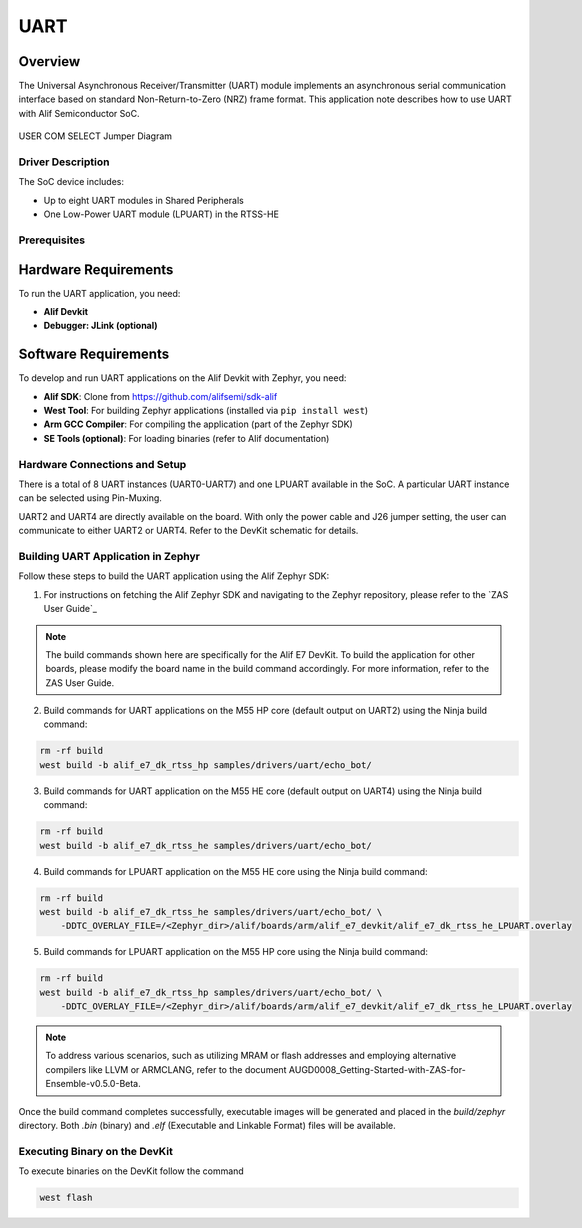 .. _appnote-zephyr-uart:

====
UART
====

Overview
----------

The Universal Asynchronous Receiver/Transmitter (UART) module implements an asynchronous serial communication interface based on standard Non-Return-to-Zero (NRZ) frame format. This application note describes how to use UART with Alif Semiconductor SoC.


.. figure:: _static/jumper_diagram.png
   :alt: USER COM SELECT Jumper Diagram
   :align: center

   USER COM SELECT Jumper Diagram

Driver Description
==================

The SoC device includes:

- Up to eight UART modules in Shared Peripherals
- One Low-Power UART module (LPUART) in the RTSS-HE

Prerequisites
===============

Hardware Requirements
---------------------

To run the UART application, you need:

- **Alif Devkit**
- **Debugger: JLink (optional)**

Software Requirements
-----------------------

To develop and run UART applications on the Alif Devkit with Zephyr, you need:

- **Alif SDK**: Clone from `https://github.com/alifsemi/sdk-alif <https://github.com/alifsemi/sdk-alif>`_
- **West Tool**: For building Zephyr applications (installed via ``pip install west``)
- **Arm GCC Compiler**: For compiling the application (part of the Zephyr SDK)
- **SE Tools (optional)**: For loading binaries (refer to Alif documentation)

Hardware Connections and Setup
==============================

There is a total of 8 UART instances (UART0-UART7) and one LPUART available in the SoC. A particular UART instance can be selected using Pin-Muxing.

UART2 and UART4 are directly available on the board. With only the power cable and J26 jumper setting, the user can communicate to either UART2 or UART4. Refer to the DevKit schematic for details.

Building UART Application in Zephyr
===================================

Follow these steps to build the UART application using the Alif Zephyr SDK:

1. For instructions on fetching the Alif Zephyr SDK and navigating to the Zephyr repository, please refer to the `ZAS User Guide`_

.. note::
   The build commands shown here are specifically for the Alif E7 DevKit.
   To build the application for other boards, please modify the board name in the build command accordingly. For more information, refer to the ZAS User Guide.

2. Build commands for UART applications on the M55 HP core (default output on UART2) using the Ninja build command:

.. code-block:: bash

   rm -rf build
   west build -b alif_e7_dk_rtss_hp samples/drivers/uart/echo_bot/

3. Build commands for UART application on the M55 HE core (default output on UART4) using the Ninja build command:

.. code-block:: bash

   rm -rf build
   west build -b alif_e7_dk_rtss_he samples/drivers/uart/echo_bot/

4. Build commands for LPUART application on the M55 HE core using the Ninja build command:

.. code-block:: bash

   rm -rf build
   west build -b alif_e7_dk_rtss_he samples/drivers/uart/echo_bot/ \
       -DDTC_OVERLAY_FILE=/<Zephyr_dir>/alif/boards/arm/alif_e7_devkit/alif_e7_dk_rtss_he_LPUART.overlay

5. Build commands for LPUART application on the M55 HP core using the Ninja build command:

.. code-block:: bash

   rm -rf build
   west build -b alif_e7_dk_rtss_hp samples/drivers/uart/echo_bot/ \
       -DDTC_OVERLAY_FILE=/<Zephyr_dir>/alif/boards/arm/alif_e7_devkit/alif_e7_dk_rtss_he_LPUART.overlay

.. note::
   To address various scenarios, such as utilizing MRAM or flash addresses and employing alternative compilers like LLVM or ARMCLANG, refer to the document AUGD0008_Getting-Started-with-ZAS-for-Ensemble-v0.5.0-Beta.

Once the build command completes successfully, executable images will be generated and placed in the `build/zephyr` directory. Both `.bin` (binary) and `.elf` (Executable and Linkable Format) files will be available.

Executing Binary on the DevKit
==============================================

To execute binaries on the DevKit follow the command

.. code-block:: bash

   west flash